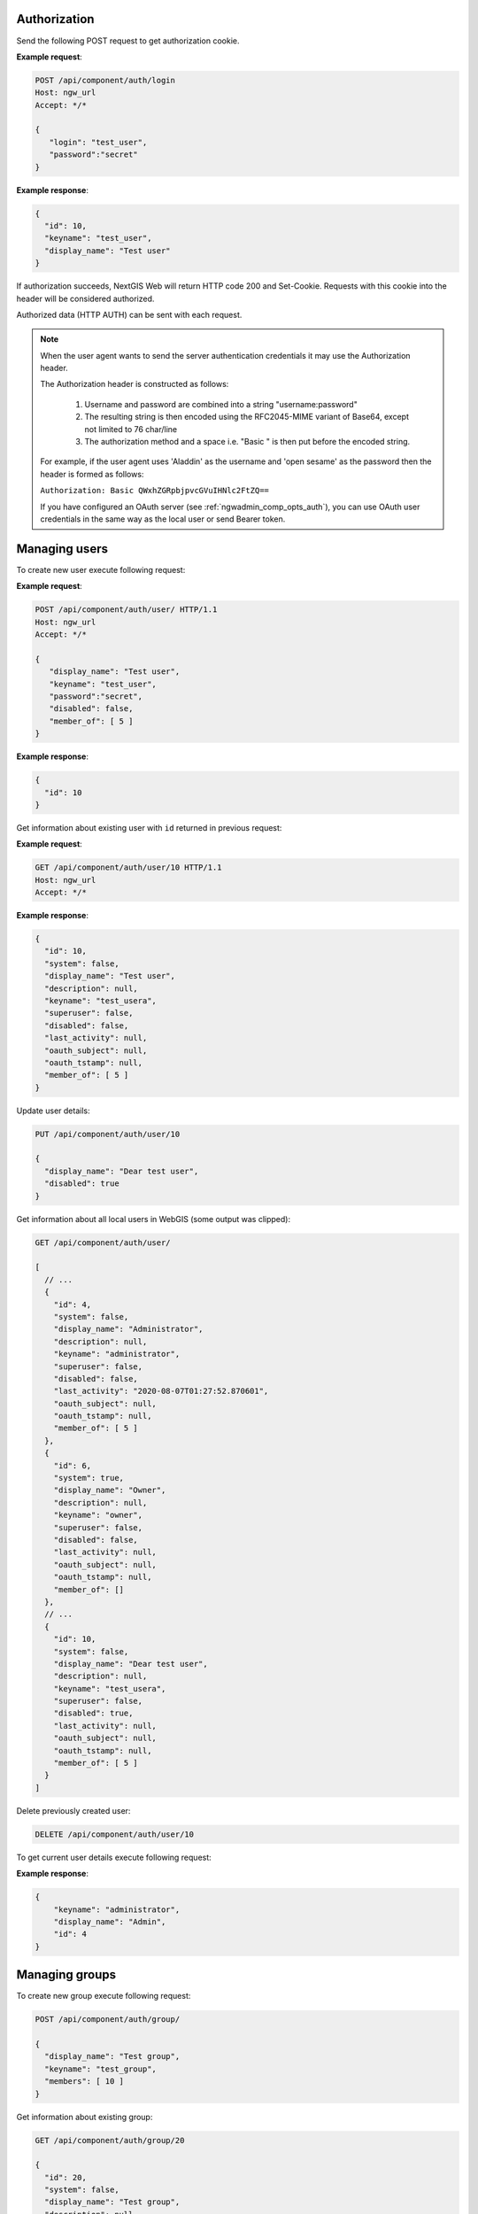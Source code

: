 .. sectionauthor:: Dmitry Baryshnikov <dmitry.baryshnikov@nextgis.ru>

Authorization
==============

Send the following POST request to get authorization cookie.

.. http:post:: /api/component/auth/login

   Authorization request to NextGIS Web

   :reqheader Accept: must be ``*/*``
   :<json string login: login
   :<json string password: password
   :>json int id: user identifier
   :>json string keyname: user login
   :>json string display_name: user full name
   :statuscode 200: no error

**Example request**:

.. sourcecode:: http

   POST /api/component/auth/login
   Host: ngw_url
   Accept: */*

   {
      "login": "test_user",
      "password":"secret"
   }

**Example response**:

.. sourcecode:: json

    {
      "id": 10,
      "keyname": "test_user",
      "display_name": "Test user"
    }

If authorization succeeds, NextGIS Web will return HTTP code 200 and Set-Cookie. 
Requests with this cookie into the header will be considered authorized.

Authorized data (HTTP AUTH) can be sent with each request.

.. note::   
    When the user agent wants to send the server authentication credentials it 
    may use the Authorization header.

    The Authorization header is constructed as follows:

        1. Username and password are combined into a string "username:password"
        2. The resulting string is then encoded using the RFC2045-MIME variant of Base64, except not limited to 76 char/line
        3. The authorization method and a space i.e. "Basic " is then put before the encoded string.

    For example, if the user agent uses 'Aladdin' as the username and 'open 
    sesame' as the password then the header is formed as follows:

    ``Authorization: Basic QWxhZGRpbjpvcGVuIHNlc2FtZQ==``

    If you have configured an OAuth server (see :ref:`ngwadmin_comp_opts_auth`), you can use OAuth user credentials in the same way as the local user or send Bearer token.


Managing users
==============

To create new user execute following request:

.. http:post:: /api/component/auth/user/

   Request to create new user.

   :reqheader Accept: must be ``*/*``
   :reqheader Authorization: optional Basic auth string to authenticate
   :<json string display_name: user full name
   :<json string keyname: user login
   :<json string description: user description
   :<json string password: user password
   :>json int id: new user identifier
   :statuscode 200: no error

**Example request**:

.. sourcecode:: http

   POST /api/component/auth/user/ HTTP/1.1
   Host: ngw_url
   Accept: */*

   {
      "display_name": "Test user",
      "keyname": "test_user",
      "password":"secret",
      "disabled": false,
      "member_of": [ 5 ]
   }

**Example response**:

.. sourcecode:: json

    {
      "id": 10
    }
    
Get information about existing user with ``id`` returned in previous request:

.. http:get:: /api/component/auth/user/(int:id)

**Example request**:

.. sourcecode:: http

   GET /api/component/auth/user/10 HTTP/1.1
   Host: ngw_url
   Accept: */*

**Example response**:

.. sourcecode:: json

    {
      "id": 10,
      "system": false,
      "display_name": "Test user",
      "description": null,
      "keyname": "test_usera",
      "superuser": false,
      "disabled": false,
      "last_activity": null,
      "oauth_subject": null,
      "oauth_tstamp": null,
      "member_of": [ 5 ]
    }
    

Update user details:

.. sourcecode:: http
 
    PUT /api/component/auth/user/10

    {
      "display_name": "Dear test user",
      "disabled": true
    }


Get information about all local users in WebGIS (some output was clipped):

.. sourcecode:: http
 
    GET /api/component/auth/user/

    [
      // ...
      {
        "id": 4,
        "system": false,
        "display_name": "Administrator",
        "description": null,
        "keyname": "administrator",
        "superuser": false,
        "disabled": false,
        "last_activity": "2020-08-07T01:27:52.870601",
        "oauth_subject": null,
        "oauth_tstamp": null,
        "member_of": [ 5 ]
      },
      {
        "id": 6,
        "system": true,
        "display_name": "Owner",
        "description": null,
        "keyname": "owner",
        "superuser": false,
        "disabled": false,
        "last_activity": null,
        "oauth_subject": null,
        "oauth_tstamp": null,
        "member_of": []
      },
      // ...
      {
        "id": 10,
        "system": false,
        "display_name": "Dear test user",
        "description": null,
        "keyname": "test_usera",
        "superuser": false,
        "disabled": true,
        "last_activity": null,
        "oauth_subject": null,
        "oauth_tstamp": null,
        "member_of": [ 5 ]
      }
    ]

Delete previously created user:

.. sourcecode:: http
 
    DELETE /api/component/auth/user/10
    
To get current user details execute following request:

.. http:post:: /api/component/auth/current_user

   Request to get current user details

   :reqheader Accept: must be ``*/*``
   :reqheader Authorization: optional Basic auth string to authenticate
   :>json string keyname: user login
   :>json string display_name: user name
   :>json int id: user identifier
   :statuscode 200: no error

**Example response**:

.. sourcecode:: json

    {
        "keyname": "administrator",
        "display_name": "Admin",
        "id": 4
    }

    
Managing groups
===============

To create new group execute following request:

.. http:post:: /api/component/auth/group

   Request to create new group

.. sourcecode:: http
 
    POST /api/component/auth/group/

    {
      "display_name": "Test group",
      "keyname": "test_group",
      "members": [ 10 ]
    }
    
Get information about existing group:

.. sourcecode:: http

    GET /api/component/auth/group/20

    {
      "id": 20,
      "system": false,
      "display_name": "Test group",
      "description": null,
      "keyname": "test_group",
      "register": false,
      "members": [ 10 ]
    }

Update group details and remove all members from it:

.. sourcecode:: http
 
    PUT /api/component/auth/group/20

    {
      "display_name": "Empty group",
      "members": []
    }

Delete group:

.. sourcecode:: http

    DELETE /api/component/auth/group/20
    
        
Automatically creating users
=============================

To self creating user (anonymous user) execute following request:

.. http:post:: /api/component/auth/register

   Request to create new user

   :reqheader Accept: must be ``*/*``
   :reqheader Authorization: optional Basic auth string to authenticate
   :<json string display_name: user full name
   :<json string keyname: user login
   :<json string description: user description
   :<json string password: user password
   :statuscode 200: no error
   
Administrator can configure anonymous user registration to the specific group
(via setting checkbox on group in administrative user interface).

This feature requires the special section in NGW config file:

.. sourcecode:: config

   [auth]
   register = true

    
Get resource permissions
=========================

Simple output
--------------

To get resource permissions execute following request. Returned json may vary 
depends on resource type.

**The following request returns resource permissions**:

.. http:get:: /api/resource/(int:id)/permission

   Permissions request

   :reqheader Accept: must be ``*/*``
   :reqheader Authorization: optional Basic auth string to authenticate
   :param id: resource identifier
   :statuscode 200: no error

**Example request**:

.. sourcecode:: http

   GET /api/resource/56/permission HTTP/1.1
   Host: ngw_url
   Accept: */*

**Example response**:

.. sourcecode:: json

    {
        "resource": {
            "read": true,
            "create": true,
            "update": true,
            "delete": true,
            "manage_children": true,
            "change_permissions": true
        },
        "datastruct": {
            "read": true,
            "write": true
        },
        "data": {
            "read": true,
            "write": true
        },
        "metadata": {
            "read": true,
            "write": true
        }
    }

Detailed output
----------------

To get explain how permissions were set execute following request. Returned 
json may vary depends on resource type.

**The following request returns resource permissions explain**:

.. http:get:: /api/resource/(int:id)/permission/explain

   Permissions explain request

   :reqheader Accept: must be ``*/*``
   :reqheader Authorization: optional Basic auth string to authenticate
   :param id: resource identifier
   :statuscode 200: no error

**Example request**:

.. sourcecode:: http

   GET /api/resource/56/permission/explain HTTP/1.1
   Host: ngw_url
   Accept: */*

**Example response**:

.. sourcecode:: json

    {
        "resource": {
            "read": {
                "result": true,
                "explain": [
                    {
                        "result": true,
                        "resource": {
                            "id": 0
                        },
                        "type": "acl_rule",
                        "acl_rule": {
                            "action": "allow",
                            "principal": {
                                "id": 2,
                                "cls": "user",
                                "keyname": "everyone"
                            },
                            "scope": "resource",
                            "permission": "read",
                            "identity": "",
                            "propagate": true
                        }
                    },
                    {
                        "result": true,
                        "resource": {
                            "id": 3880
                        },
                        "type": "acl_rule",
                        "acl_rule": {
                            "action": "allow",
                            "principal": {
                                "id": 2,
                                "cls": "user",
                                "keyname": "everyone"
                            },
                            "scope": "resource",
                            "permission": "read",
                            "identity": "",
                            "propagate": true
                        }
                    },
                    {
                        "result": true,
                        "resource": {
                            "id": 4232
                        },
                        "type": "requirement",
                        "requirement": {
                            "scope": "resource",
                            "permission": "read",
                            "attr": "parent",
                            "attr_empty": true
                        },
                        "satisfied": true,
                        "explain": {
                            "resource": {
                                "read": {
                                    "result": true,
                                    "explain": [
                                        {
                                            "result": true,
                                            "resource": {
                                                "id": 0
                                            },
                                            "type": "acl_rule",
                                            "acl_rule": {
                                                "action": "allow",
                                                "principal": {
                                                    "id": 2,
                                                    "cls": "user",
                                                    "keyname": "everyone"
                                                },
                                                "scope": "resource",
                                                "permission": "read",
                                                "identity": "",
                                                "propagate": true
                                            }
                                        },
                                        {
                                            "result": true,
                                            "resource": {
                                                "id": 3880
                                            },
                                            "type": "acl_rule",
                                            "acl_rule": {
                                                "action": "allow",
                                                "principal": {
                                                    "id": 2,
                                                    "cls": "user",
                                                    "keyname": "everyone"
                                                },
                                                "scope": "resource",
                                                "permission": "read",
                                                "identity": "",
                                                "propagate": true
                                            }
                                        },
                                        {
                                            "result": true,
                                            "resource": {
                                                "id": 3880
                                            },
                                            "type": "requirement",
                                            "requirement": {
                                                "scope": "resource",
                                                "permission": "read",
                                                "attr": "parent",
                                                "attr_empty": true
                                            },
                                            "satisfied": true,
                                            "explain": {
                                                "resource": {
                                                    "read": {
                                                        "result": true,
                                                        "explain": [
                                                            {
                                                                "result": true,
                                                                "resource": {
                                                                    "id": 0
                                                                },
                                                                "type": "acl_rule",
                                                                "acl_rule": {
                                                                    "action": "allow",
                                                                    "principal": {
                                                                        "id": 2,
                                                                        "cls": "user",
                                                                        "keyname": "everyone"
                                                                    },
                                                                    "scope": "resource",
                                                                    "permission": "read",
                                                                    "identity": "",
                                                                    "propagate": true
                                                                }
                                                            },
                                                            {
                                                                "result": true,
                                                                "resource": {
                                                                    "id": 3880
                                                                },
                                                                "type": "acl_rule",
                                                                "acl_rule": {
                                                                    "action": "allow",
                                                                    "principal": {
                                                                        "id": 2,
                                                                        "cls": "user",
                                                                        "keyname": "everyone"
                                                                    },
                                                                    "scope": "resource",
                                                                    "permission": "read",
                                                                    "identity": "",
                                                                    "propagate": true
                                                                }
                                                            },
                                                            {
                                                                "result": true,
                                                                "resource": {
                                                                    "id": 0
                                                                },
                                                                "type": "requirement",
                                                                "requirement": {
                                                                    "scope": "resource",
                                                                    "permission": "read",
                                                                    "attr": "parent",
                                                                    "attr_empty": true
                                                                },
                                                                "satisfied": true,
                                                                "explain": {
                                                                    "resource": {
                                                                        "read": {
                                                                            "result": true,
                                                                            "explain": [
                                                                                {
                                                                                    "result": true,
                                                                                    "resource": {
                                                                                        "id": 0
                                                                                    },
                                                                                    "type": "acl_rule",
                                                                                    "acl_rule": {
                                                                                        "action": "allow",
                                                                                        "principal": {
                                                                                            "id": 2,
                                                                                            "cls": "user",
                                                                                            "keyname": "everyone"
                                                                                        },
                                                                                        "scope": "resource",
                                                                                        "permission": "read",
                                                                                        "identity": "",
                                                                                        "propagate": true
                                                                                    }
                                                                                },
                                                                                {
                                                                                    "result": true,
                                                                                    "resource": null,
                                                                                    "type": "requirement",
                                                                                    "requirement": {
                                                                                        "scope": "resource",
                                                                                        "permission": "read",
                                                                                        "attr": "parent",
                                                                                        "attr_empty": true
                                                                                    },
                                                                                    "satisfied": false,
                                                                                    "explain": null
                                                                                }
                                                                            ]
                                                                        }
                                                                    }
                                                                }
                                                            }
                                                        ]
                                                    }
                                                }
                                            }
                                        }
                                    ]
                                }
                            }
                        }
                    }
                ]
            },
            "create": {
                "result": false,
                "explain": [
                    {
                        "result": false,
                        "resource": {
                            "id": 4234
                        },
                        "type": "default"
                    }
                ]
            },
            "update": {
                "result": false,
                "explain": [
                    {
                        "result": false,
                        "resource": {
                            "id": 4234
                        },
                        "type": "default"
                    }
                ]
            },
            "delete": {
                "result": false,
                "explain": [
                    {
                        "result": false,
                        "resource": {
                            "id": 4234
                        },
                        "type": "default"
                    }
                ]
            },
            "manage_children": {
                "result": false,
                "explain": [
                    {
                        "result": false,
                        "resource": {
                            "id": 4234
                        },
                        "type": "default"
                    }
                ]
            },
            "change_permissions": {
                "result": false,
                "explain": [
                    {
                        "result": false,
                        "resource": {
                            "id": 4234
                        },
                        "type": "default"
                    }
                ]
            }
        },
        "datastruct": {
            "read": {
                "result": true,
                "explain": [
                    {
                        "result": true,
                        "resource": {
                            "id": 0
                        },
                        "type": "acl_rule",
                        "acl_rule": {
                            "action": "allow",
                            "principal": {
                                "id": 2,
                                "cls": "user",
                                "keyname": "everyone"
                            },
                            "scope": "datastruct",
                            "permission": "read",
                            "identity": "",
                            "propagate": true
                        }
                    }
                ]
            },
            "write": {
                "result": false,
                "explain": [
                    {
                        "result": false,
                        "resource": {
                            "id": 4234
                        },
                        "type": "default"
                    }
                ]
            }
        },
        "data": {
            "read": {
                "result": true,
                "explain": [
                    {
                        "result": true,
                        "resource": {
                            "id": 0
                        },
                        "type": "acl_rule",
                        "acl_rule": {
                            "action": "allow",
                            "principal": {
                                "id": 2,
                                "cls": "user",
                                "keyname": "everyone"
                            },
                            "scope": "data",
                            "permission": "read",
                            "identity": "",
                            "propagate": true
                        }
                    },
                    {
                        "result": true,
                        "resource": {
                            "id": 4233
                        },
                        "type": "requirement",
                        "requirement": {
                            "scope": "connection",
                            "permission": "connect",
                            "attr": "connection",
                            "attr_empty": false
                        },
                        "satisfied": true,
                        "explain": {
                            "connection": {
                                "connect": {
                                    "result": true,
                                    "explain": [
                                        {
                                            "result": true,
                                            "resource": {
                                                "id": 0
                                            },
                                            "type": "acl_rule",
                                            "acl_rule": {
                                                "action": "allow",
                                                "principal": {
                                                    "id": 2,
                                                    "cls": "user",
                                                    "keyname": "everyone"
                                                },
                                                "scope": "connection",
                                                "permission": "connect",
                                                "identity": "",
                                                "propagate": true
                                            }
                                        }
                                    ]
                                }
                            }
                        }
                    }
                ]
            },
            "write": {
                "result": false,
                "explain": [
                    {
                        "result": false,
                        "resource": {
                            "id": 4234
                        },
                        "type": "default"
                    }
                ]
            }
        },
        "metadata": {
            "read": {
                "result": true,
                "explain": [
                    {
                        "result": true,
                        "resource": {
                            "id": 0
                        },
                        "type": "acl_rule",
                        "acl_rule": {
                            "action": "allow",
                            "principal": {
                                "id": 2,
                                "cls": "user",
                                "keyname": "everyone"
                            },
                            "scope": "metadata",
                            "permission": "read",
                            "identity": "",
                            "propagate": true
                        }
                    }
                ]
            },
            "write": {
                "result": false,
                "explain": [
                    {
                        "result": false,
                        "resource": {
                            "id": 4234
                        },
                        "type": "default"
                    }
                ]
            }
        }
    }
